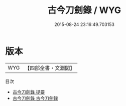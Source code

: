 #+TITLE: 古今刀劍錄 / WYG
#+DATE: 2015-08-24 23:16:49.703153
* 版本
 |       WYG|【四部全書・文淵閣】|
目次
 - [[file:KR3h0083_000.txt::000-1a][古今刀劍錄 提要]]
 - [[file:KR3h0083_000.txt::000-4a][古今刀劍錄 古今刀劍録]]
